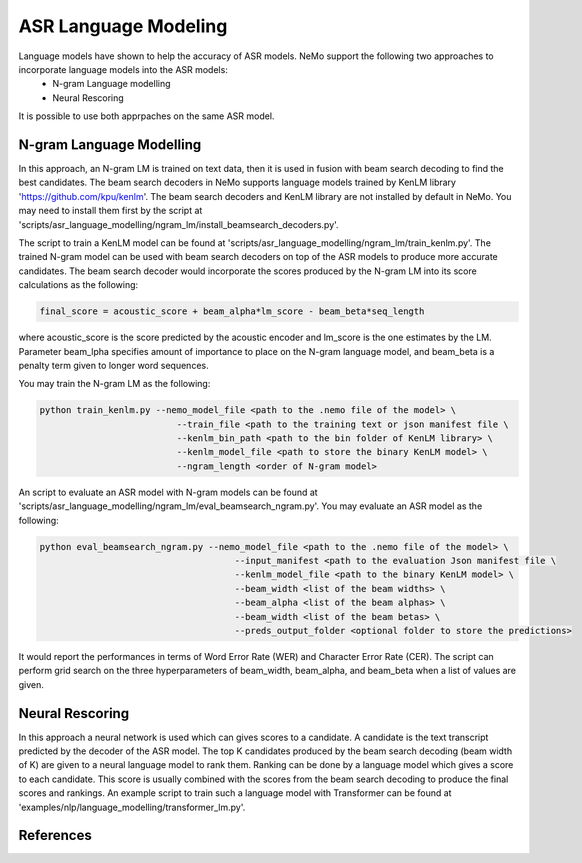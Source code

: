 ASR Language Modeling
=====================

Language models have shown to help the accuracy of ASR models. NeMo support the following two approaches to incorporate language models into the ASR models:
    + N-gram Language modelling
    + Neural Rescoring

It is possible to use both apprpaches on the same ASR model.


.. _ngram_modelling:

N-gram Language Modelling
-------------------------

In this approach, an N-gram LM is trained on text data, then it is used in fusion with beam search decoding to find the best candidates.
The beam search decoders in NeMo supports language models trained by KenLM library 'https://github.com/kpu/kenlm'.
The beam search decoders and KenLM library are not installed by default in NeMo.
You may need to install them first by the script at 'scripts/asr_language_modelling/ngram_lm/install_beamsearch_decoders.py'.

The script to train a KenLM model can be found at 'scripts/asr_language_modelling/ngram_lm/train_kenlm.py'.
The trained N-gram model can be used with beam search decoders on top of the ASR models to produce more accurate candidates.
The beam search decoder would incorporate the scores produced by the N-gram LM into its score calculations as the following:

.. code::

    final_score = acoustic_score + beam_alpha*lm_score - beam_beta*seq_length

where acoustic_score is the score predicted by the acoustic encoder and lm_score is the one estimates by the LM.
Parameter beam_lpha specifies amount of importance to place on the N-gram language model, and beam_beta is a penalty term given to longer word sequences.

You may train the N-gram LM as the following:

.. code::

    python train_kenlm.py --nemo_model_file <path to the .nemo file of the model> \
                              --train_file <path to the training text or json manifest file \
                              --kenlm_bin_path <path to the bin folder of KenLM library> \
                              --kenlm_model_file <path to store the binary KenLM model> \
                              --ngram_length <order of N-gram model>


An script to evaluate an ASR model with N-gram models can be found at 'scripts/asr_language_modelling/ngram_lm/eval_beamsearch_ngram.py'.
You may evaluate an ASR model as the following:

.. code::

    python eval_beamsearch_ngram.py --nemo_model_file <path to the .nemo file of the model> \
                                         --input_manifest <path to the evaluation Json manifest file \
                                         --kenlm_model_file <path to the binary KenLM model> \
                                         --beam_width <list of the beam widths> \
                                         --beam_alpha <list of the beam alphas> \
                                         --beam_width <list of the beam betas> \
                                         --preds_output_folder <optional folder to store the predictions>

It would report the performances in terms of Word Error Rate (WER) and Character Error Rate (CER).
The script can perform grid search on the three hyperparameters of beam_width, beam_alpha, and beam_beta when a list of values are given.

.. _neural_rescoring:
Neural Rescoring
----------------

In this approach a neural network is used which can gives scores to a candidate. A candidate is the text transcript predicted by the decoder of the ASR model.
The top K candidates produced by the beam search decoding (beam width of K) are given to a neural language model to rank them.
Ranking can be done by a language model which gives a score to each candidate.
This score is usually combined with the scores from the beam search decoding to produce the final scores and rankings.
An example script to train such a language model with Transformer can be found at 'examples/nlp/language_modelling/transformer_lm.py'.

References
----------

.. bibliography:: asr_all.bib
    :style: plain
    :labelprefix: ASR-LM_MODELS
    :keyprefix: asr-lm-models-
